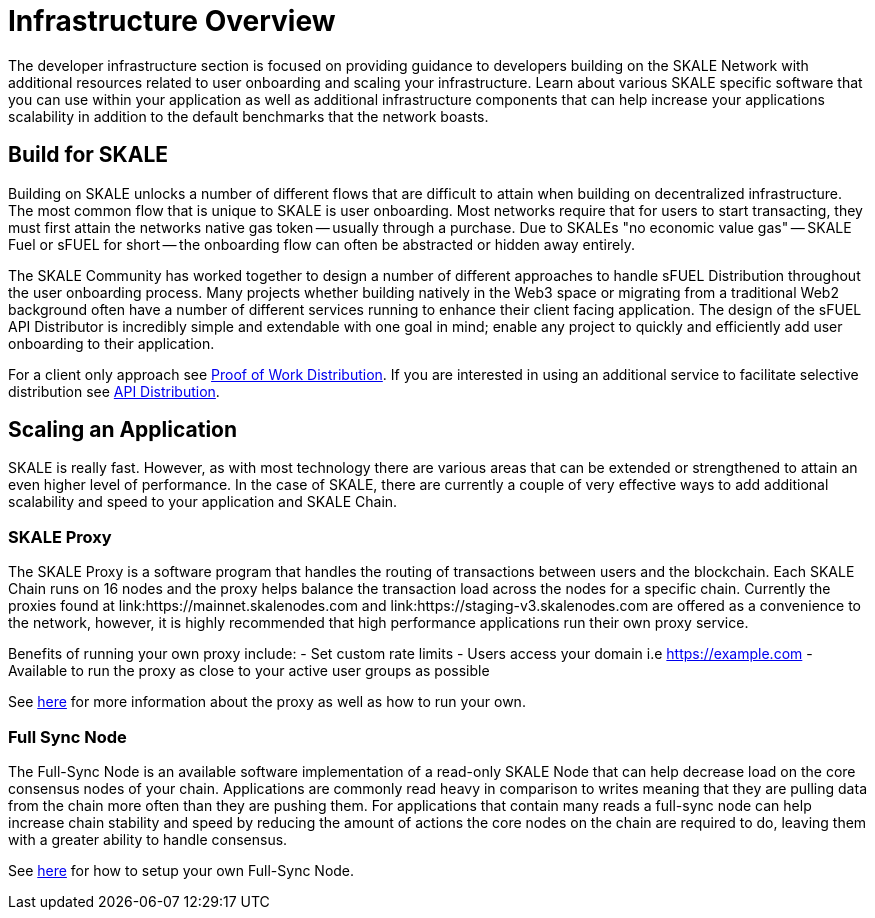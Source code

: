 = Infrastructure Overview

The developer infrastructure section is focused on providing guidance to developers building on the SKALE Network with additional resources related to user onboarding and scaling your infrastructure. Learn about various SKALE specific software that you can use within your application as well as additional infrastructure components that can help increase your applications scalability in addition to the default benchmarks that the network boasts.

== Build for SKALE

Building on SKALE unlocks a number of different flows that are difficult to attain when building on decentralized infrastructure. The most common flow that is unique to SKALE is user onboarding. Most networks require that for users to start transacting, they must first attain the networks native gas token -- usually through a purchase. Due to SKALEs "no economic value gas" -- SKALE Fuel or sFUEL for short -- the onboarding flow can often be abstracted or hidden away entirely.

The SKALE Community has worked together to design a number of different approaches to handle sFUEL Distribution throughout the user onboarding process.
Many projects whether building natively in the Web3 space or migrating from a traditional Web2 background often have a number of different services running to enhance their client facing application. The design of the sFUEL API Distributor is incredibly simple and extendable with one goal in mind; enable any project to quickly and efficiently add user onboarding to their application.

For a client only approach see xref:develop::sfuel//distribution/proof-of-work-distribution.adoc[Proof of Work Distribution]. If you are interested in using an additional service to facilitate selective distribution see xref:sfuel-api-distribution.adoc[API Distribution].

== Scaling an Application

SKALE is really fast. However, as with most technology there are various areas that can be extended or strengthened to attain an even higher level of performance.
In the case of SKALE, there are currently a couple of very effective ways to add additional scalability and speed to your application and SKALE Chain.

=== SKALE Proxy

The SKALE Proxy is a software program that handles the routing of transactions between users and the blockchain. Each SKALE Chain runs on 16 nodes and the proxy helps balance the transaction load across the nodes for a specific chain. Currently the proxies found at link:https://mainnet.skalenodes.com and link:https://staging-v3.skalenodes.com are offered as a convenience to the network, however, it is highly recommended that high performance applications run their own proxy service.

Benefits of running your own proxy include:
- Set custom rate limits
- Users access your domain i.e https://example.com
- Available to run the proxy as close to your active user groups as possible

See xref:reverse-proxy.adoc[here] for more information about the proxy as well as how to run your own.

=== Full Sync Node

The Full-Sync Node is an available software implementation of a read-only SKALE Node that can help decrease load on the core consensus nodes of your chain.
Applications are commonly read heavy in comparison to writes meaning that they are pulling data from the chain more often than they are pushing them.
For applications that contain many reads a full-sync node can help increase chain stability and speed by reducing the amount of actions the core nodes on the chain are required to do, leaving them with a greater ability to handle consensus.

See xref:full-sync-node.adoc[here] for how to setup your own Full-Sync Node.